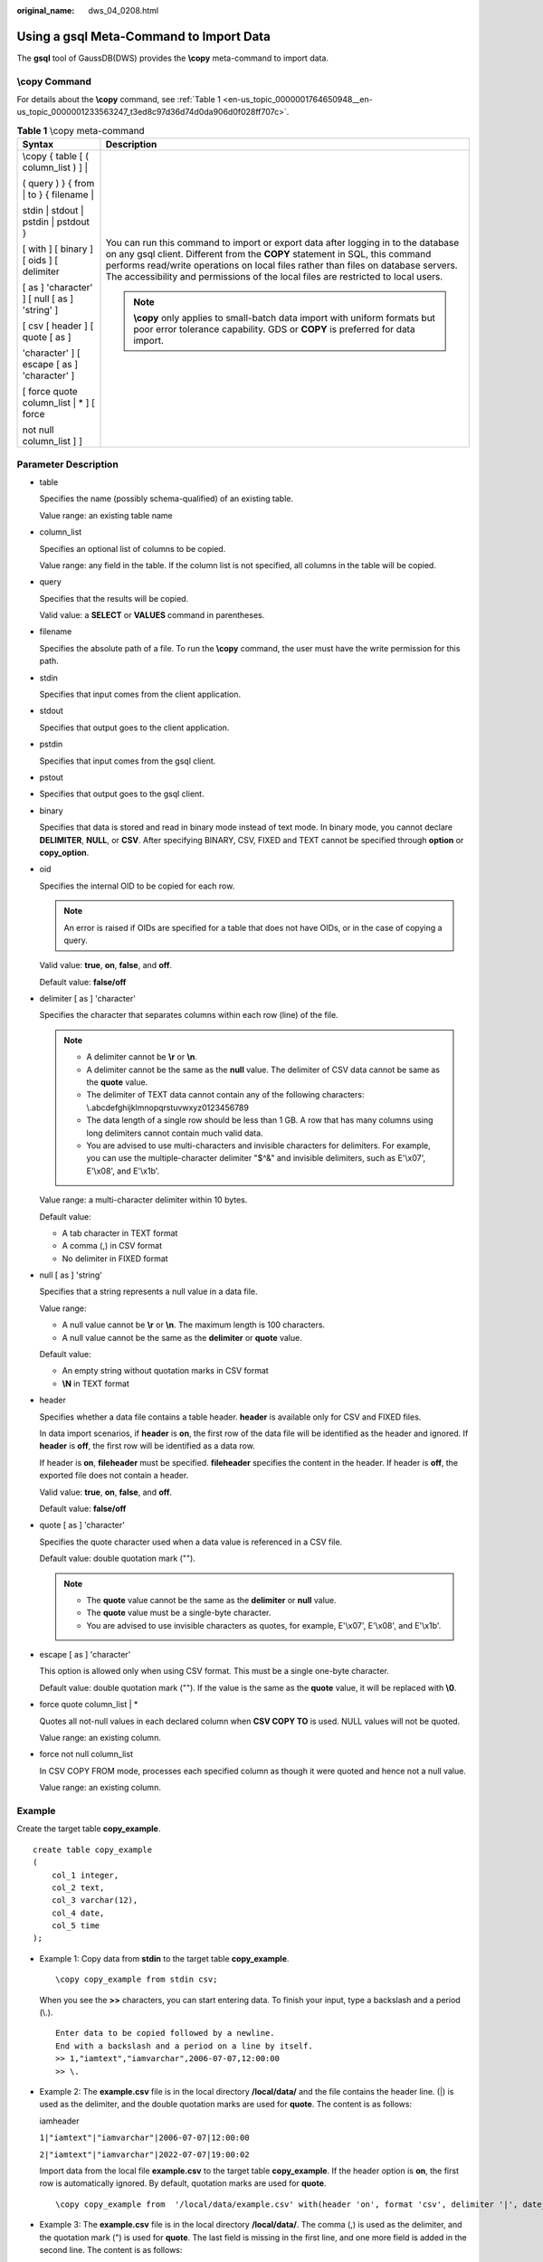 :original_name: dws_04_0208.html

.. _dws_04_0208:

.. _en-us_topic_0000001764650948:

Using a gsql Meta-Command to Import Data
========================================

The **gsql** tool of GaussDB(DWS) provides the **\\copy** meta-command to import data.

\\copy Command
--------------

For details about the **\\copy** command, see :ref:`Table 1 <en-us_topic_0000001764650948__en-us_topic_0000001233563247_t3ed8c97d36d74d0da906d0f028ff707c>`.

.. _en-us_topic_0000001764650948__en-us_topic_0000001233563247_t3ed8c97d36d74d0da906d0f028ff707c:

.. table:: **Table 1** \\copy meta-command

   +-----------------------------------------------+--------------------------------------------------------------------------------------------------------------------------------------------------------------------------------------------------------------------------------------------------------------------------------------------------------------------------------------------+
   | Syntax                                        | Description                                                                                                                                                                                                                                                                                                                                |
   +===============================================+============================================================================================================================================================================================================================================================================================================================================+
   | \\copy { table [ ( column_list ) ] \|         | You can run this command to import or export data after logging in to the database on any gsql client. Different from the **COPY** statement in SQL, this command performs read/write operations on local files rather than files on database servers. The accessibility and permissions of the local files are restricted to local users. |
   |                                               |                                                                                                                                                                                                                                                                                                                                            |
   | ( query ) } { from \| to } { filename \|      | .. note::                                                                                                                                                                                                                                                                                                                                  |
   |                                               |                                                                                                                                                                                                                                                                                                                                            |
   | stdin \| stdout \| pstdin \| pstdout }        |    **\\copy** only applies to small-batch data import with uniform formats but poor error tolerance capability. GDS or **COPY** is preferred for data import.                                                                                                                                                                              |
   |                                               |                                                                                                                                                                                                                                                                                                                                            |
   | [ with ] [ binary ] [ oids ] [ delimiter      |                                                                                                                                                                                                                                                                                                                                            |
   |                                               |                                                                                                                                                                                                                                                                                                                                            |
   | [ as ] 'character' ] [ null [ as ] 'string' ] |                                                                                                                                                                                                                                                                                                                                            |
   |                                               |                                                                                                                                                                                                                                                                                                                                            |
   | [ csv [ header ] [ quote [ as ]               |                                                                                                                                                                                                                                                                                                                                            |
   |                                               |                                                                                                                                                                                                                                                                                                                                            |
   | 'character' ] [ escape [ as ] 'character' ]   |                                                                                                                                                                                                                                                                                                                                            |
   |                                               |                                                                                                                                                                                                                                                                                                                                            |
   | [ force quote column_list \| \* ] [ force     |                                                                                                                                                                                                                                                                                                                                            |
   |                                               |                                                                                                                                                                                                                                                                                                                                            |
   | not null column_list ] ]                      |                                                                                                                                                                                                                                                                                                                                            |
   +-----------------------------------------------+--------------------------------------------------------------------------------------------------------------------------------------------------------------------------------------------------------------------------------------------------------------------------------------------------------------------------------------------+

Parameter Description
---------------------

-  table

   Specifies the name (possibly schema-qualified) of an existing table.

   Value range: an existing table name

-  column_list

   Specifies an optional list of columns to be copied.

   Value range: any field in the table. If the column list is not specified, all columns in the table will be copied.

-  query

   Specifies that the results will be copied.

   Valid value: a **SELECT** or **VALUES** command in parentheses.

-  filename

   Specifies the absolute path of a file. To run the **\\copy** command, the user must have the write permission for this path.

-  stdin

   Specifies that input comes from the client application.

-  stdout

   Specifies that output goes to the client application.

-  pstdin

   Specifies that input comes from the gsql client.

-  pstout

-  Specifies that output goes to the gsql client.

-  binary

   Specifies that data is stored and read in binary mode instead of text mode. In binary mode, you cannot declare **DELIMITER**, **NULL**, or **CSV**. After specifying BINARY, CSV, FIXED and TEXT cannot be specified through **option** or **copy_option**.

-  oid

   Specifies the internal OID to be copied for each row.

   .. note::

      An error is raised if OIDs are specified for a table that does not have OIDs, or in the case of copying a query.

   Valid value: **true**, **on**, **false**, and **off**.

   Default value: **false/off**

-  delimiter [ as ] 'character'

   Specifies the character that separates columns within each row (line) of the file.

   .. note::

      -  A delimiter cannot be **\\r** or **\\n**.
      -  A delimiter cannot be the same as the **null** value. The delimiter of CSV data cannot be same as the **quote** value.
      -  The delimiter of TEXT data cannot contain any of the following characters: \\.abcdefghijklmnopqrstuvwxyz0123456789
      -  The data length of a single row should be less than 1 GB. A row that has many columns using long delimiters cannot contain much valid data.
      -  You are advised to use multi-characters and invisible characters for delimiters. For example, you can use the multiple-character delimiter "$^&" and invisible delimiters, such as E'\\x07', E'\\x08', and E'\\x1b'.

   Value range: a multi-character delimiter within 10 bytes.

   Default value:

   -  A tab character in TEXT format
   -  A comma (,) in CSV format
   -  No delimiter in FIXED format

-  null [ as ] 'string'

   Specifies that a string represents a null value in a data file.

   Value range:

   -  A null value cannot be **\\r** or **\\n**. The maximum length is 100 characters.
   -  A null value cannot be the same as the **delimiter** or **quote** value.

   Default value:

   -  An empty string without quotation marks in CSV format
   -  **\\N** in TEXT format

-  header

   Specifies whether a data file contains a table header. **header** is available only for CSV and FIXED files.

   In data import scenarios, if **header** is **on**, the first row of the data file will be identified as the header and ignored. If **header** is **off**, the first row will be identified as a data row.

   If header is **on**, **fileheader** must be specified. **fileheader** specifies the content in the header. If header is **off**, the exported file does not contain a header.

   Valid value: **true**, **on**, **false**, and **off**.

   Default value: **false/off**

-  quote [ as ] 'character'

   Specifies the quote character used when a data value is referenced in a CSV file.

   Default value: double quotation mark ("").

   .. note::

      -  The **quote** value cannot be the same as the **delimiter** or **null** value.
      -  The **quote** value must be a single-byte character.
      -  You are advised to use invisible characters as quotes, for example, E'\\x07', E'\\x08', and E'\\x1b'.

-  escape [ as ] 'character'

   This option is allowed only when using CSV format. This must be a single one-byte character.

   Default value: double quotation mark (""). If the value is the same as the **quote** value, it will be replaced with **\\0**.

-  force quote column_list \| \*

   Quotes all not-null values in each declared column when **CSV COPY TO** is used. NULL values will not be quoted.

   Value range: an existing column.

-  force not null column_list

   In CSV COPY FROM mode, processes each specified column as though it were quoted and hence not a null value.

   Value range: an existing column.

Example
-------

Create the target table **copy_example**.

::

   create table copy_example
   (
       col_1 integer,
       col_2 text,
       col_3 varchar(12),
       col_4 date,
       col_5 time
   );

-  Example 1: Copy data from **stdin** to the target table **copy_example**.

   ::

      \copy copy_example from stdin csv;

   When you see the **>>** characters, you can start entering data. To finish your input, type a backslash and a period (\\.).

   ::

      Enter data to be copied followed by a newline.
      End with a backslash and a period on a line by itself.
      >> 1,"iamtext","iamvarchar",2006-07-07,12:00:00
      >> \.

-  Example 2: The **example.csv** file is in the local directory **/local/data/** and the file contains the header line. (|) is used as the delimiter, and the double quotation marks are used for **quote**. The content is as follows:

   iamheader

   ``1|"iamtext"|"iamvarchar"|2006-07-07|12:00:00``

   ``2|"iamtext"|"iamvarchar"|2022-07-07|19:00:02``

   Import data from the local file **example.csv** to the target table **copy_example**. If the header option is **on**, the first row is automatically ignored. By default, quotation marks are used for **quote**.

   ::

      \copy copy_example from  '/local/data/example.csv' with(header 'on', format 'csv', delimiter '|', date_format 'yyyy-mm-dd',  time_format 'hh24:mi:ss');

-  Example 3: The **example.csv** file is in the local directory **/local/data/**. The comma (,) is used as the delimiter, and the quotation mark (") is used for **quote**. The last field is missing in the first line, and one more field is added in the second line. The content is as follows:

   1,"iamtext","iamvarchar",2006-07-07

   2,"iamtext","iamvarchar",2022-07-07,19:00:02,12:00:00

   To import data from the local file **example.csv** to the target table **copy_example**, you don't need to specify the delimiter since the default delimiter is (,). Additionally, the fault tolerance parameters **IGNORE_EXTRA_DATA** and **FILL_MISSING_FIELDS** are set, which means that missing fields will be replaced with **NULL** and extra fields will be ignored.

   ::

      \copy copy_example from  '/local/data/example.csv' with( format 'csv', date_format 'yyyy-mm-dd',  time_format 'hh24:mi:ss', IGNORE_EXTRA_DATA 'true', FILL_MISSING_FIELDS 'true');

-  Example 4: Export the content of the **copy_example** table to **stdout** in CSV format, use double quotation marks as for **quote**, and use quotes to enclose the fourth and fifth columns.

   ::

      \copy copy_example to stdout CSV quote as '"' force quote col_4,col_5;

